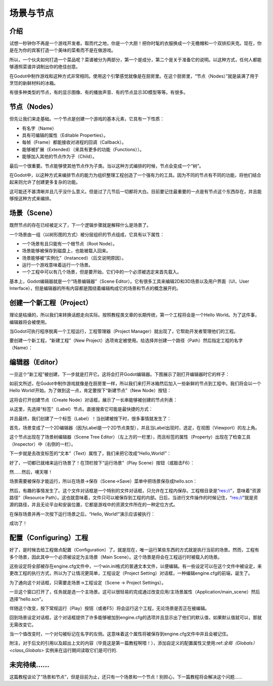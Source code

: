 .. _doc_scenes_and_nodes:

场景与节点
================

介绍
------------

.. image:: /img/chef.png

试想一秒钟你不再是一个游戏开发者。取而代之地，你是一个大厨！把你时髦的衣服换成一个无檐帽和一个双排扣夹克。现在，你是在为你的宾客打造一个美味的菜肴而不是在做游戏。

所以，一个伙夫如何打造一个菜品呢？菜谱被分为两部分，第一个是成分，第二个是关于准备它的说明。以这种方式，任何人都能够遵照菜谱并调制出你的绝佳创意。

在Godot中制作游戏和这种方式非常相同。使用这个引擎感觉就像是在厨房里。在这个厨房里，“节点（Nodes）”就是装满了用于烹饪的新鲜材料的冰箱。

有很多种类型的节点，有的显示图像、有的播放声音、有的节点显示3D模型等等。有很多。

节点（Nodes）
-----

但先让我们来走基础。一个节点是创建一个游戏的基本元素，它具有一下性质：

-  有名字（Name）
-  具有可编辑的属性（Editable Properties）。
-  每帧（Frame）都能接收对进程的回调（Callback）。
-  能够被扩展（Extended）（来具有更多的功能（Functions））。
-  能够加入其他的节点作为子（Child）。

.. image:: /img/tree.png

最后一个很重要。节点能够使其他节点作为子类。当以这种方式编排的时候，节点会变成一个“树”。

在Godot中，以这种方式来编排节点的能力为组织整理工程创造了一个强有力的工具。因为不同的节点有不同的功能，将他们结合起来则允许了创建更多复杂的功能。

这可能还不甚清晰并且几乎没什么意义。但是过了几节后一切都将大白。目前要记住最重要的一点是有节点这个东西存在，并且能够按这种方式来编排。

场景（Scene）
------

.. image:: /img/scene_tree_example.png

既然节点的存在已经被定义了，下一个逻辑步骤就是解释什么是场景了。

一个场景由一组（以树形图的方式）被分层组织的节点组成，它具有以下属性：

-  一个场景有且只能有一个根节点（Root Node）。
-  场景能够被保存到磁盘上，也能被载入回来。
-  场景能够被“实例化”（Instanced）（后文说明原因）。
-  运行一个游戏意味着运行一个场景。
-  一个工程中可以有几个场景，但是要开始，它们中的一个必须被选定来首先载入。

基本上，Godot编辑器就是一个“场景编辑器”（Scene Editor）。它有很多工具来编辑2D和3D场景以及用户界面（UI，User Interface），但是编辑器的所有内容都是围绕着编辑构成它的场景和节点的概念展开的。

创建一个新工程（Project）
----------------------

理论是枯燥的，所以我们来转换话题走向实际。按照教程类文章的长期传统，第一个工程将会是一个Hello World。为了这件事，编辑器将会被使用。

当Godot可执行程序脱离一个工程运行，工程管理器（Project Manager）就出现了，它帮助开发者管理他们的工程。

.. image:: /img/project_manager.png

要创建一个新工程，“新建工程”（New Project）选项肯定被使用。给选择并创建一个路径（Path）然后指定工程的名字（Name）：

.. image:: /img/create_new_project.png

编辑器（Editor）
------

一旦这个“新工程”被创建，下一步就是打开它。这将会打开Godot编辑器。下图展示了刚打开编辑器时它的样子：

.. image:: /img/empty_editor.png

如前文所述，在Godot中制作游戏就像是在厨房里一样，所以我们来打开冰箱然后加入一些新鲜的节点到工程中。我们将会以一个Hello World!开始。为了做到这一点，肯定要按下“新建节点”（New Node）按钮：

.. image:: /img/newnode_button.png

这将会打开创建节点（Create Node）对话框，展示了一长串能够被创建的节点列表：

.. image:: /img/node_classes.png

从这里，先选择“标签”（Label）节点。直接搜索它可能是最快捷的方式：

.. image:: /img/node_search_label.png

并且最终，我们创建了一个标签（Label）！当创建被按下时，很多事情就发生了：

.. image:: /img/editor_with_label.png

首先，场景变成了一个2D编辑器（因为Label是一个2D节点类型），并且当Label出现时，选定，在视图（Viewport）的左上角。

这个节点出现在了场景树编辑器（Scene Tree Editor）（左上方的一栏里），而且标签的属性（Property）出现在了检查工具（Inspector）中（右侧的一栏）。

下一步就是去改变标签的“文本”（Text）属性了，我们来把它改成“Hello,World!”：

.. image:: /img/hw.png

好了，一切都已就绪来运行场景了！在顶栏按下“运行场景”（Play Scene）按钮（或敲击F6）：

.. image:: /img/playscene.png

然……然后，噢天哪！

.. image:: /img/neversaved.png

场景需要被保存才能运行，所以在场景→保存（Scene->Save）菜单中把场景保存成hello.scn：

.. image:: /img/save_scene.png

然后，有趣的事情发生了。这个文件对话框是一个特别的文件对话框，只允许在工程内保存。工程根目录是“res://”，意味着“资源路径”（Resource Path）。这也就意味着，文件只可以被保存到工程的内部。日后，当进行文件操作的时候记住，“res://”就是资源的路径，并且无论平台和安装位置，它都是游戏中的资源文件所在的一种定位方式。

在保存场景并再一次按下运行场景之后，“Hello, World!”演示应该被执行：

.. image:: /img/helloworld.png

成功了！

.. _doc_scenes_and_nodes-configuring_the_project:

配置（Configuring）工程
-----------------------

好了，是时候去给工程做点配置（Configuration）了。就是现在，唯一运行某些东西的方式就是执行当前的场景。然而，工程有多个场景，因此其中一个必须被设定为主场景（Main Scene）。这个场景是将会在工程运行时被载入的场景。

这些设定将全部被存在engine.cfg文件中，一个win.ini格式的普通文本文件，以便编辑。有一些设定可以在这个文件中被设定，来更改工程的执行方式，所以为了让情况更简单，工程设定（Project Setting）对话框，一种编辑engine.cfg的前端，诞生了。

为了通向这个对话框，只需要走场景→工程设定（Scene -> Project Settings）。

一旦这个窗口打开了，任务就是选一个主场景。这可以很轻易的完成通过改变应用/主场景属性（Application/main_scene）然后选择"hello.scn"。

.. image:: /img/main_scene.png

伴随这个改变，按下常规运行（Play）按钮（或者F5）将会运行这个工程，无论场景是否正在被编辑。

回到场景设定对话框，这个对话框提供了许多能够被加到engine.cfg的选项并且显示出了他们的默认值，如果默认值就可以，那就无需改变它。

当一个值改变时，一个对勾被标记在名字的左侧。这意味着这个属性将被保存到engine.cfg文件中并且会被记住。

附注，对于后文的引用以及超出上文的内容（毕竟这是第一篇教程啊喂！），添加自定义的配置属性又使用:ref:`全局（Globals） <class_Globals>` 实例来在运行期间读取它们是可行的.

未完待续……
------------------

这篇教程谈论了“场景和节点”，但是目前为止，还只有一个场景和一个节点！别担心，下一篇教程将会解决这个问题……
